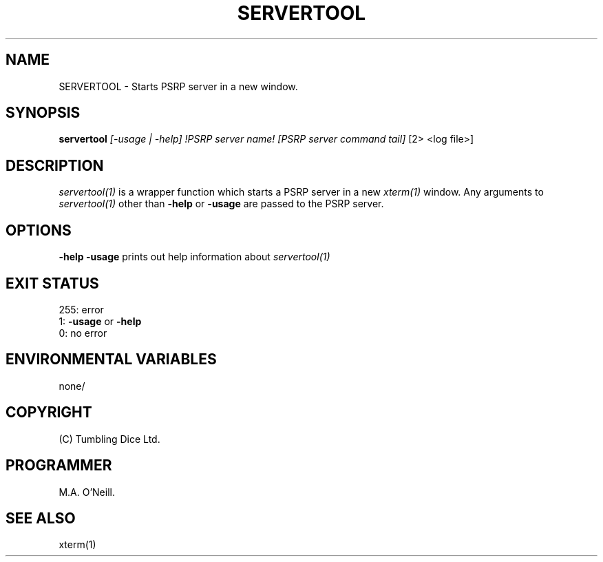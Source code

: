 .TH SERVERTOOL 1 "16th April 2015" "PUPSP3 commands" "PUPSP3 commands"

.SH NAME
SERVERTOOL \- Starts PSRP server in a new window.

.br

.SH SYNOPSIS
.B servertool 
.I [-usage | -help] 
.I !PSRP server name!
.I [PSRP server command tail] 
[2> <log file>]
.br

.SH DESCRIPTION
.I servertool(1)
is a wrapper function which starts a PSRP
server in a new
.I xterm(1)
window. Any arguments to
.I servertool(1)
other than
.B -help
or
.B -usage
are passed to the PSRP server. 
.br


.SH OPTIONS

.B -help
.B -usage 
prints out help information about
.I servertool(1)
.br

.SH EXIT STATUS

255: error
.br
1:
.B -usage
or
.B -help
.br
0: no error
.br

.SH ENVIRONMENTAL VARIABLES
none/
.br

.SH COPYRIGHT
(C) Tumbling Dice Ltd.
.br

.SH PROGRAMMER
M.A. O'Neill.
.br

.SH SEE ALSO
xterm(1)
.br
